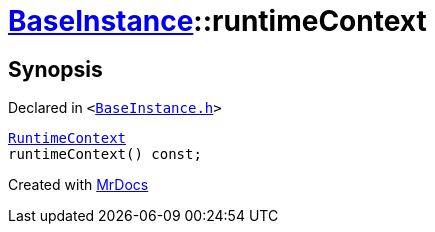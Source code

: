 [#BaseInstance-runtimeContext]
= xref:BaseInstance.adoc[BaseInstance]::runtimeContext
:relfileprefix: ../
:mrdocs:


== Synopsis

Declared in `&lt;https://github.com/PrismLauncher/PrismLauncher/blob/develop/launcher/BaseInstance.h#L222[BaseInstance&period;h]&gt;`

[source,cpp,subs="verbatim,replacements,macros,-callouts"]
----
xref:RuntimeContext.adoc[RuntimeContext]
runtimeContext() const;
----



[.small]#Created with https://www.mrdocs.com[MrDocs]#
